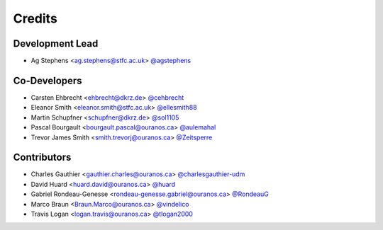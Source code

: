 
Credits
=======

Development Lead
----------------

* Ag Stephens <ag.stephens@stfc.ac.uk> `@agstephens <https://github.com/agstephens>`_

Co-Developers
-------------

* Carsten Ehbrecht <ehbrecht@dkrz.de> `@cehbrecht <https://github.com/cehbrecht>`_
* Eleanor Smith <eleanor.smith@stfc.ac.uk> `@ellesmith88 <https://github.com/ellesmith88>`_
* Martin Schupfner <schupfner@dkrz.de> `@sol1105 <https://github.com/sol1105>`_
* Pascal Bourgault <bourgault.pascal@ouranos.ca> `@aulemahal <https://github.com/aulemahal>`_
* Trevor James Smith <smith.trevorj@ouranos.ca> `@Zeitsperre <https://github.com/Zeitsperre>`_

Contributors
------------

* Charles Gauthier <gauthier.charles@ouranos.ca> `@charlesgauthier-udm <https://github.com/charlesgauthier-udm>`_
* David Huard <huard.david@ouranos.ca> `@huard <https://github.com/huard>`_
* Gabriel Rondeau-Genesse <rondeau-genesse.gabriel@ouranos.ca> `@RondeauG <https://github.com/RondeauG>`_
* Marco Braun <Braun.Marco@ouranos.ca> `@vindelico <https://github.com/vindelico>`_
* Travis Logan <logan.travis@ouranos.ca> `@tlogan2000 <https://github.com/tlogan2000>`_
